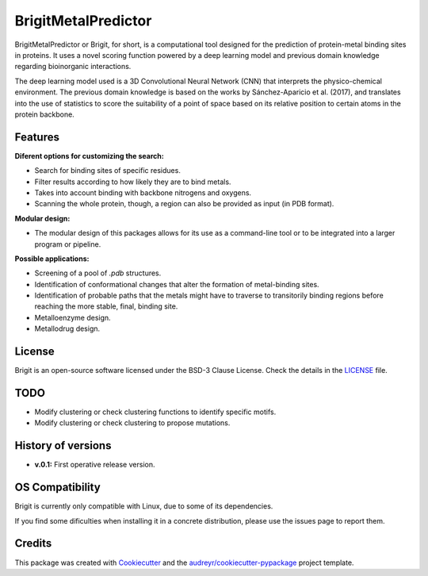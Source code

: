===============
BrigitMetalPredictor
===============

.. image:: https://img.shields.io/pypi/v/brigitmetalpredictor.svg
        :target: https://pypi.python.org/pypi/brigitmetalpredictor

.. image:: https://img.shields.io/travis/RaulFD-creator/brigitmetalpredictor.svg
        :target: https://travis-ci.com/RaulFD-creator/brigitmetalpredictor

.. image:: https://readthedocs.org/projects/brigitmetalpredictor/badge/?version=latest
        :target: https://brigitmetalpredictor.readthedocs.io/en/latest/?version=latest
        :alt: Documentation Status



BrigitMetalPredictor or Brigit, for short, is a computational tool designed for the prediction of protein-metal
binding sites in proteins. It uses a novel scoring function powered by
a deep learning model and previous domain knowledge regarding bioinorganic
interactions.

The deep learning model used is a 3D Convolutional Neural Network (CNN) that
interprets the physico-chemical environment. The previous domain knowledge is 
based on the works by Sánchez-Aparicio et al. (2017), and translates into the 
use of statistics to score the suitability of a point of space based on its 
relative position to certain atoms in the protein backbone.

Features
--------
**Diferent options for customizing the search:**

* Search for binding sites of specific residues.
* Filter results according to how likely they are to bind metals.
* Takes into account binding with backbone nitrogens and oxygens.
* Scanning the whole protein, though, a region can also be provided as input (in PDB format).

**Modular design:**

* The modular design of this packages allows for its use as a command-line tool or to be integrated into a larger program or pipeline.

**Possible applications:**

* Screening of a pool of `.pdb` structures.
* Identification of conformational changes that alter the formation of metal-binding sites.
* Identification of probable paths that the metals might have to traverse to transitorily binding regions before reaching the more stable, final, binding site.
* Metalloenzyme design.
* Metallodrug design.

License
-------
Brigit is an open-source software licensed under the BSD-3 Clause License. Check the details in the `LICENSE <https://github.com/raulfd-creator/brigit/blob/master/LICENSE>`_ file.

TODO
----

* Modify clustering or check clustering functions to identify specific motifs.
* Modify clustering or check clustering to propose mutations.

History of versions
-------------------
* **v.0.1:** First operative release version.

OS Compatibility
----------------
Brigit is currently only compatible with Linux, due to some of its dependencies.

If you find some dificulties when installing it in a concrete distribution, please use the issues page to report them.


Credits
-------

This package was created with Cookiecutter_ and the `audreyr/cookiecutter-pypackage`_ project template.

.. _Cookiecutter: https://github.com/audreyr/cookiecutter
.. _`audreyr/cookiecutter-pypackage`: https://github.com/audreyr/cookiecutter-pypackage
